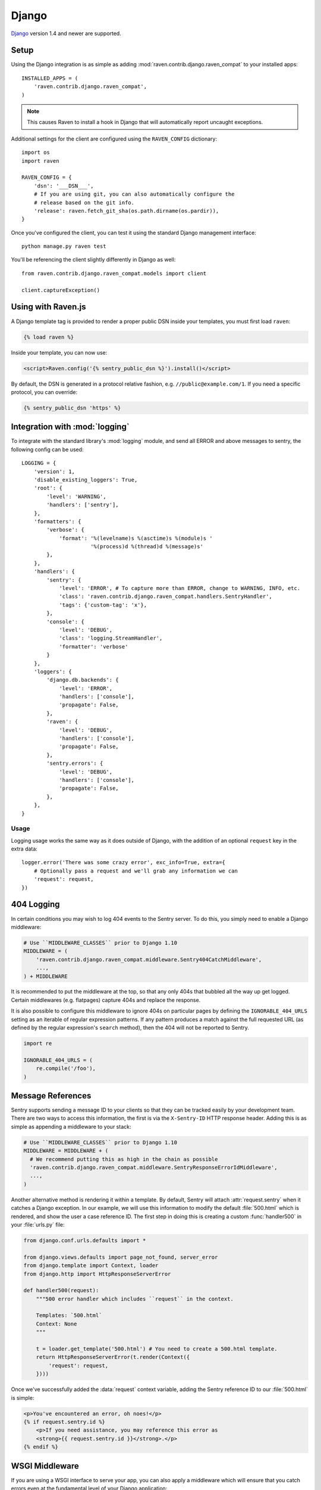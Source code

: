 Django
======

.. default-domain:: py

`Django <http://djangoproject.com/>`_ version 1.4 and newer are supported.

Setup
-----

Using the Django integration is as simple as adding
:mod:`raven.contrib.django.raven_compat` to your installed apps::

    INSTALLED_APPS = (
        'raven.contrib.django.raven_compat',
    )

.. note:: This causes Raven to install a hook in Django that will
          automatically report uncaught exceptions.

Additional settings for the client are configured using the
``RAVEN_CONFIG`` dictionary::

    import os
    import raven

    RAVEN_CONFIG = {
        'dsn': '___DSN___',
        # If you are using git, you can also automatically configure the
        # release based on the git info.
        'release': raven.fetch_git_sha(os.path.dirname(os.pardir)),
    }

Once you've configured the client, you can test it using the standard Django
management interface::

    python manage.py raven test

You'll be referencing the client slightly differently in Django as well::

    from raven.contrib.django.raven_compat.models import client

    client.captureException()


Using with Raven.js
-------------------

A Django template tag is provided to render a proper public DSN inside
your templates, you must first load ``raven``:

.. sourcecode:: django

    {% load raven %}

Inside your template, you can now use:

.. sourcecode:: html+django

    <script>Raven.config('{% sentry_public_dsn %}').install()</script>

By default, the DSN is generated in a protocol relative fashion, e.g.
``//public@example.com/1``. If you need a specific protocol, you can
override:

.. sourcecode:: html+django

    {% sentry_public_dsn 'https' %}

.. sentry:edition:: hosted, on-premise

   See the :doc:`Raven.js documentation <../../../clients/javascript/index>`
   for more information.


Integration with :mod:`logging`
-------------------------------

To integrate with the standard library's :mod:`logging` module, and send all
ERROR and above messages to sentry, the following config can be used::

    LOGGING = {
        'version': 1,
        'disable_existing_loggers': True,
        'root': {
            'level': 'WARNING',
            'handlers': ['sentry'],
        },
        'formatters': {
            'verbose': {
                'format': '%(levelname)s %(asctime)s %(module)s '
                          '%(process)d %(thread)d %(message)s'
            },
        },
        'handlers': {
            'sentry': {
                'level': 'ERROR', # To capture more than ERROR, change to WARNING, INFO, etc.
                'class': 'raven.contrib.django.raven_compat.handlers.SentryHandler',
                'tags': {'custom-tag': 'x'},
            },
            'console': {
                'level': 'DEBUG',
                'class': 'logging.StreamHandler',
                'formatter': 'verbose'
            }
        },
        'loggers': {
            'django.db.backends': {
                'level': 'ERROR',
                'handlers': ['console'],
                'propagate': False,
            },
            'raven': {
                'level': 'DEBUG',
                'handlers': ['console'],
                'propagate': False,
            },
            'sentry.errors': {
                'level': 'DEBUG',
                'handlers': ['console'],
                'propagate': False,
            },
        },
    }

Usage
~~~~~

Logging usage works the same way as it does outside of Django, with the
addition of an optional ``request`` key in the extra data::

    logger.error('There was some crazy error', exc_info=True, extra={
        # Optionally pass a request and we'll grab any information we can
        'request': request,
    })


404 Logging
-----------

In certain conditions you may wish to log 404 events to the Sentry server. To
do this, you simply need to enable a Django middleware:

.. sourcecode:: python

    # Use ``MIDDLEWARE_CLASSES`` prior to Django 1.10
    MIDDLEWARE = (
        'raven.contrib.django.raven_compat.middleware.Sentry404CatchMiddleware',
        ...,
    ) + MIDDLEWARE

It is recommended to put the middleware at the top, so that any only 404s
that bubbled all the way up get logged. Certain middlewares (e.g. flatpages)
capture 404s and replace the response.

It is also possible to configure this middleware to ignore 404s on particular
pages by defining the ``IGNORABLE_404_URLS`` setting as an iterable of regular
expression patterns. If any pattern produces a match against the full requested
URL (as defined by the regular expression's ``search`` method), then the 404
will not be reported to Sentry.

.. sourcecode:: python

    import re

    IGNORABLE_404_URLS = (
        re.compile('/foo'),
    )

Message References
------------------

Sentry supports sending a message ID to your clients so that they can be
tracked easily by your development team. There are two ways to access this
information, the first is via the ``X-Sentry-ID`` HTTP response header.
Adding this is as simple as appending a middleware to your stack:

.. sourcecode:: python

    # Use ``MIDDLEWARE_CLASSES`` prior to Django 1.10
    MIDDLEWARE = MIDDLEWARE + (
      # We recommend putting this as high in the chain as possible
      'raven.contrib.django.raven_compat.middleware.SentryResponseErrorIdMiddleware',
      ...,
    )

Another alternative method is rendering it within a template. By default,
Sentry will attach :attr:`request.sentry` when it catches a Django
exception.  In our example, we will use this information to modify the
default :file:`500.html` which is rendered, and show the user a case
reference ID. The first step in doing this is creating a custom
:func:`handler500` in your :file:`urls.py` file:

.. sourcecode:: python

    from django.conf.urls.defaults import *

    from django.views.defaults import page_not_found, server_error
    from django.template import Context, loader
    from django.http import HttpResponseServerError

    def handler500(request):
        """500 error handler which includes ``request`` in the context.

        Templates: `500.html`
        Context: None
        """

        t = loader.get_template('500.html') # You need to create a 500.html template.
        return HttpResponseServerError(t.render(Context({
            'request': request,
        })))

Once we've successfully added the :data:`request` context variable, adding the
Sentry reference ID to our :file:`500.html` is simple:

.. sourcecode:: html+django

    <p>You've encountered an error, oh noes!</p>
    {% if request.sentry.id %}
        <p>If you need assistance, you may reference this error as
        <strong>{{ request.sentry.id }}</strong>.</p>
    {% endif %}

WSGI Middleware
---------------

If you are using a WSGI interface to serve your app, you can also apply a
middleware which will ensure that you catch errors even at the fundamental
level of your Django application::

    from raven.contrib.django.raven_compat.middleware.wsgi import Sentry
    from django.core.wsgi import get_wsgi_application

    application = Sentry(get_wsgi_application())

.. _python-django-user-feedback:

User Feedback
-------------

To enable user feedback for crash reports, start with ensuring the ``request``
value is available in your context processors:

.. sourcecode:: python

    TEMPLATE_CONTEXT_PROCESSORS = (
        # ...
        'django.core.context_processors.request',
    )

By default Django will render ``500.html``, so simply drop the following snippet
into your template:

.. sourcecode:: html+django

    <!-- Sentry JS SDK 2.1.+ required -->
    <script src="https://cdn.ravenjs.com/2.3.0/raven.min.js"></script>

    {% if request.sentry.id %}
      <script>
      Raven.showReportDialog({
        eventId: '{{ request.sentry.id }}',

        // use the public DSN (dont include your secret!)
        dsn: '___PUBLIC_DSN___'
      });
      </script>
    {% endif %}

That's it!

For more details on this feature, see the :doc:`User Feedback guide <../../../learn/user-feedback>`.

Additional Settings
-------------------

.. describe:: SENTRY_CLIENT

    In some situations you may wish for a slightly different behavior to
    how Sentry communicates with your server. For this, Raven allows you
    to specify a custom client::

        SENTRY_CLIENT = 'raven.contrib.django.raven_compat.DjangoClient'

.. describe:: SENTRY_CELERY_LOGLEVEL

    If you are also using Celery, there is a handler being automatically
    registered for you that captures the errors from workers. The default
    logging level for that handler is ``logging.ERROR`` and can be
    customized using this setting::

        SENTRY_CELERY_LOGLEVEL = logging.INFO

    Alternatively you can use a similarly named key in ``RAVEN_CONFIG``::

        RAVEN_CONFIG = {
            'CELERY_LOGLEVEL': logging.INFO
        }

Caveats
-------

The following things you should keep in mind when using Raven with Django.

Error Handling Middleware
~~~~~~~~~~~~~~~~~~~~~~~~~

If you already have middleware in place that handles :func:`process_exception`
you will need to take extra care when using Sentry.

For example, the following middleware would suppress Sentry logging due to it
returning a response:

.. sourcecode:: python

    class MyMiddleware(object):
        def process_exception(self, request, exception):
            return HttpResponse('foo')

To work around this, you can either disable your error handling middleware, or
add something like the following:

.. sourcecode:: python

    from django.core.signals import got_request_exception

    class MyMiddleware(object):
        def process_exception(self, request, exception):
            # Make sure the exception signal is fired for Sentry
            got_request_exception.send(sender=self, request=request)
            return HttpResponse('foo')

Note that this technique may break unit tests using the Django test client
(:class:`django.test.client.Client`) if a view under test generates a
:exc:`Http404 <django.http.Http404>` or :exc:`PermissionDenied` exception,
because the exceptions won't be translated into the expected 404 or 403
response codes.

Or, alternatively, you can just enable Sentry responses:

.. sourcecode:: python

    from raven.contrib.django.raven_compat.models import sentry_exception_handler

    class MyMiddleware(object):
        def process_exception(self, request, exception):
            # Make sure the exception signal is fired for Sentry
            sentry_exception_handler(request=request)
            return HttpResponse('foo')

Circus
~~~~~~

If you are running Django with `circus <http://circus.rtfd.org/>`_ and
`chaussette <https://chaussette.readthedocs.io/>`_ you will also need
to add a hook to circus to activate Raven:

.. sourcecode:: python

    from django.conf import settings
    from django.core.management import call_command

    def run_raven(*args, **kwargs):
        """Set up raven for django by running a django command.
        It is necessary because chaussette doesn't run a django command.
        """
        if not settings.configured:
            settings.configure()

        call_command('validate')
        return True

And in your circus configuration:

.. sourcecode:: ini

    [socket:dwebapp]
    host = 127.0.0.1
    port = 8080

    [watcher:dwebworker]
    cmd = chaussette --fd $(circus.sockets.dwebapp) dproject.wsgi.application
    use_sockets = True
    numprocesses = 2
    hooks.after_start = dproject.hooks.run_raven
